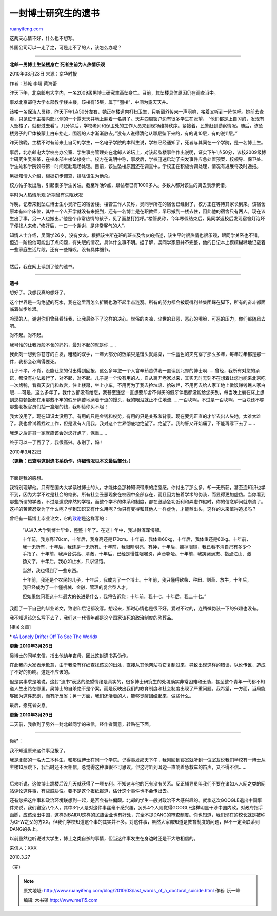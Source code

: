 .. _201003_last_words_of_a_doctoral_suicide:

一封博士研究生的遗书
=======================================

`ruanyifeng.com <http://www.ruanyifeng.com/blog/2010/03/last_words_of_a_doctoral_suicide.html>`__

这两天心情不好，什么也不想写。

外国公司可以一走了之，可是走不了的人，该怎么办呢？


========================

**北邮一男博士生坠楼身亡 死者生前为人热情乐观**

2010年03月23日 来源：京华时报

作者：孙乾 李靖 黄海蕾

昨天下午，北京邮电大学内，一名2009级男博士研究生高坠身亡。目前，其坠楼具体原因仍在调查当中。

事发北京邮电大学本部教学楼主楼，该楼有15层，属于”圈楼”，中间为露天天井。

该楼一名保洁人员称，昨天下午1点50分左右，她正在楼道内打扫卫生，只听窗外传来一声闷响，接着又听到一阵惊呼。她前去查看，只见位于主楼内部北侧的一个露天天井地上躺着一名男子。天井四周窗户边有很多学生在张望，
“他们都是上自习的，发现有人坠楼了，就都过去看”。几分钟后，学校老师和保卫处的工作人员来到现场维持秩序。紧接着，民警赶到勘察情况。随后，该坠楼男子的尸体被蒙上白布抬走，围观的人才渐渐散去。”没有人说得清他从哪层坠下来的，有的说10层，有的说11层。”

昨天傍晚，主楼不时有前来上自习的学生，一名电子学院的本科生说，学校已经通知了，死者与其同在一个学院，是一名博士生。

事后，北京邮电大学校务办公室、学生事务管理处在北邮人论坛上，对该起坠楼事件作出说明，证实下午1点50分，该校2009级博士研究生吴某某，在校本部主楼坠楼身亡。校方在说明中称，事发后，学校迅速启动了突发事件应急处置预案，校领导、保卫处、学生处和学院领导第一时间赶赴现场处理。目前，该生坠楼原因还在调查中。学校正在积极协调处理，情况有进展将及时通报。

另据知情人介绍，根据初步调查，排除该生为他杀。

校方帖子发出后，引起很多学生关注，截至昨晚9点，跟帖者已有1000多人。多数人都对该生的离去表示惋惜。

平时为人热情乐观 近期曾有失眠状况

昨晚，记者来到坠亡博士生小吴所在的宿舍楼。楼管工作人员称，吴同学所在的宿舍已经封了，校方正在等待其家长到来。该宿舍原本有四个床位，其中一个人开学就没有来报到，还有一名博士是在职教师，早已搬到一楼去住，因此他的宿舍只有两人。现在该生出了事，另一人也搬出。”他是个非常热情的孩子，见了面总打招呼。”楼管员称，今年寒假结束后，吴同学返校后发现宿舍灯泡坏了便找人来修，”修好后，一口一个谢谢，是非常客气的人”。

知情人士介绍，吴同学26岁，没有女友。根据该生所在班的班长及舍友的描述，该生平时很热情也很乐观，跟同学关系也不错，但近一阶段他可能出了点问题，有失眠的情况，具体什么事不明。据了解，吴同学家庭并不完整，他的日记本上模模糊糊地记载着一些家庭生活片段，还有一些慨叹，没有具体细节。


============================

然后，我在网上读到了他的遗书。


============================

**遗书**

想好了。我想我真的想好了。

这个世界是一沟绝望的死水，我在这里再怎么折腾也激不起半点涟漪。所有的努力都会被既得利益集团踩在脚下，所有的奋斗都面临着举步维艰。

冷漠的人，谢谢你们曾经看轻我，让我最终下了这样的决心。世俗的炎凉，尘世的丑恶，恶心的嘴脸，可恶的压力，你们都随风去吧。

对不起。对不起。

我可怜的让我万般不舍的妈妈，最对不起的就是你……

我此刻一想到你苍苍的白发，粗糙的双手，一年大部分的饭菜只是馒头就咸菜，一件蓝色的夹克穿了那么多年，每年过年都是那一件，我都会心痛得要死。

儿子不孝，不肖，没能让您的付出得到回报，这么多年您一个人含辛茹苦供我一直读到北邮的博士啊……曾经，我所有对您的承诺，都没有办法履行了，对不起，对不起。儿子是一个没有用的人，自从离开老家以来，其实无时无刻不在想着让您也能来北京吃一次烤鸭，看看天安门和故宫，住上楼房，坐上小车，不用再为了我去捡垃圾、拾破烂，不用再去给人家工地上做饭赚钱瞧人家白眼……可是，这么多年了，我什么都没有给您，我甚至连您一直想要却舍不得买的假牙伴侣都没能给您买到，每当晚上躺在床上想到您每顿饭都在用那戴不牢的假牙痛苦地磨着干涩的馒头，我的眼泪就止不住地流……一百块啊，不过是一百块啊，一百块还不够那些老板官员们抽一盒烟的钱，我却给你买不起！

我太没用了。现在知识太没用了。有用的只是金钱和权势，有用的只是关系和背景。现在要凭正直的才华去出人头地，太难太难了。我也曾试着找过工作，但是没有人用我。我对这个世界彻底地绝望了。绝望了。我的肝又开始痛了，不能再写下去了……

我走之后哥哥一家就应该会对您好点了，保重……

终于可以一了百了了，我很高兴。永别了，妈！

2010年3月22日

**（更新：已查明这封遗书系伪作，详细情况见本文最后部分。）**


======================

下面是我的感想。

我特别理解他。只有在国内大学读过博士的人，才能体会那种知识带来的绝望感。你付出了那么多，却一无所获，甚至连知识也学不到，因为大学不过是社会的缩影，所有社会丑恶现象在校园中全部存在，而且因为披着学术的伪装，而显得更加虚伪。当你看到那些所谓的学者，不过是道貌岸然的学棍，而整个学术的体系和制度，都在鼓励急功近利和弄虚作假时，你的信念瞬间就崩溃了。这样的苦苦忍受为了什么呢？学到知识又有什么用呢？你只有变得和其他人一样虚伪，才能熬出头，这样的未来值得追求吗？

曾经有一篇博士毕业论文，它的\ `致谢 <http://www.google.com.hk/search?hl=zh-CN&q=%E6%88%91%E5%87%BA%E7%94%9F%E7%9A%84%E6%97%B6%E5%80%99%E6%98%AF%E4%B8%80%E4%B8%AA%E4%B8%8B%E9%9B%AA%E7%9A%84%E6%B7%B1%E5%A4%9C&sourceid=navclient-ff&rlz=1B3GGGL_zh-CNCN213CN213&ie=UTF-8>`__\ 是这样写的：

    　　”从进入大学到博士毕业，整整十年了。在这十年中，我过得浑浑愕额。

    　　十年前，我身高170cm，十年后，我身高还是170cm。十年前，我体重60kg，十年后，我体重还是60kg。十年前，我一无所有，十年后，我还是一无所有。十年前，我眼睛明亮、有神，十年后，摘掉眼镜，我已看不清自己有多少个手指了。十年前，我声音洪亮、清澈，十年后，已经是慢性咽喉炎，声音嘶哑。十年前，我踌躇满志、指点江山、激扬文字，十年后，我心如止水，只求温饱。

    　　当然，我也得到了一些东西。

    　　十年前，我还是个农民的儿子，十年后，我成为了一个博士。十年前，我只懂得砍柴、种田、割草、放牛，十年后，我已经成为了一个懂机械、金融、管理的复合型人才。

    　　但如果您问我这十年最大的长进是什么，我将告诉您：十年前，我十七，十年后，我二十七。”

我翻了一下自己的毕业论文，致谢和后记都没写。想起来，那时心情也是很不好，爱过不过的，连稍微伪装一下的兴趣也没有。

我不知道该怎么写下去了，我们这一代青年都是这个国家该死的政治制度的殉葬品。

[相关文章]

\* `《A Lonely Drifter Off To See The
World》 <http://www.ruanyifeng.com/blog/2008/04/a_lonely_drifter_off_to_see_th.html>`__

**更新 2010年3月26日**

吴博士的同学来信，指出他幼年丧母，因此这封遗书系伪作。

在此我向大家表示歉意，由于我没有仔细查找该文的出处，直接从其他网站将它复制过来，导致出现这样的错误，以讹传讹，造成了不好的影响。这是不应该的。

但是实事求是地说，这封”遗书”表达的绝望情绪是真实的，很多博士研究生的处境确实非常困难和无助，甚至整个青年一代都不知道人生出路在哪里。吴博士的自杀绝不是个案，而是反映出我们的教育制度和社会制度出现了严重问题。我希望，一方面，当局能够因为这件悲剧，而有所反省；另一方面，我们还活着的人，能够觉醒团结起来，做些什么。

最后，愿死者安息。

**更新 2010年3月29日**

二天前，我收到了另外一封北邮同学的来信，经作者同意，转贴在下面。


===========================

你好：

我不知道原来这件事见报了。

| 我是北邮的一名大二本科生，和那位博士在同一个学院。记得事发那天下午，我刚回到寝室就听到一位室友说我们学校有一博士从主楼13层跳下，我当时还不大相信，总觉得这种事很不可思议。但这时听到耳边一直响着急救车的笛声，又不得不信……
| 
后来听说，这位博士跳楼后没几天就获得了一项专利。不知这与他的死有没有关系。反正辅导员叫我们不要在诸如人人网之类的网站评论这件事，有些威胁性。要不是这个报纸报道，估计这个事件也不会传出去。

还有您把这件事和政治环境联想到一起，是否会有些偏颇。北邮的学生一般对政治不大感兴趣的。就拿这次GOOGLE退出中国事件来说，我们寝室八个人，其中3个人是对这件事丝毫不感兴趣，另外4个人则觉得GOOGLE这样明显干涉中国内政，对政府指手画脚，应该滚出中国，这样对BAIDU这样的民族企业也有好处，完全不提DANG的审查制度。你也知道，我们现在的校长就是被称为GFW之父的方XX，但我们学校知道这个事的其实并不多。对这件事，虽然大家都知道是教育制度的问题，但不一定会联系到DANG的头上。

以前虽然也听说过大学生，博士之类自杀的事情，但当这件事发生在身边时还是不大敢相信的。

来信人：XXX

2010.3.27

（完）

.. note::
    原文地址: http://www.ruanyifeng.com/blog/2010/03/last_words_of_a_doctoral_suicide.html 
    作者: 阮一峰 

    编辑: 木书架 http://www.me115.com